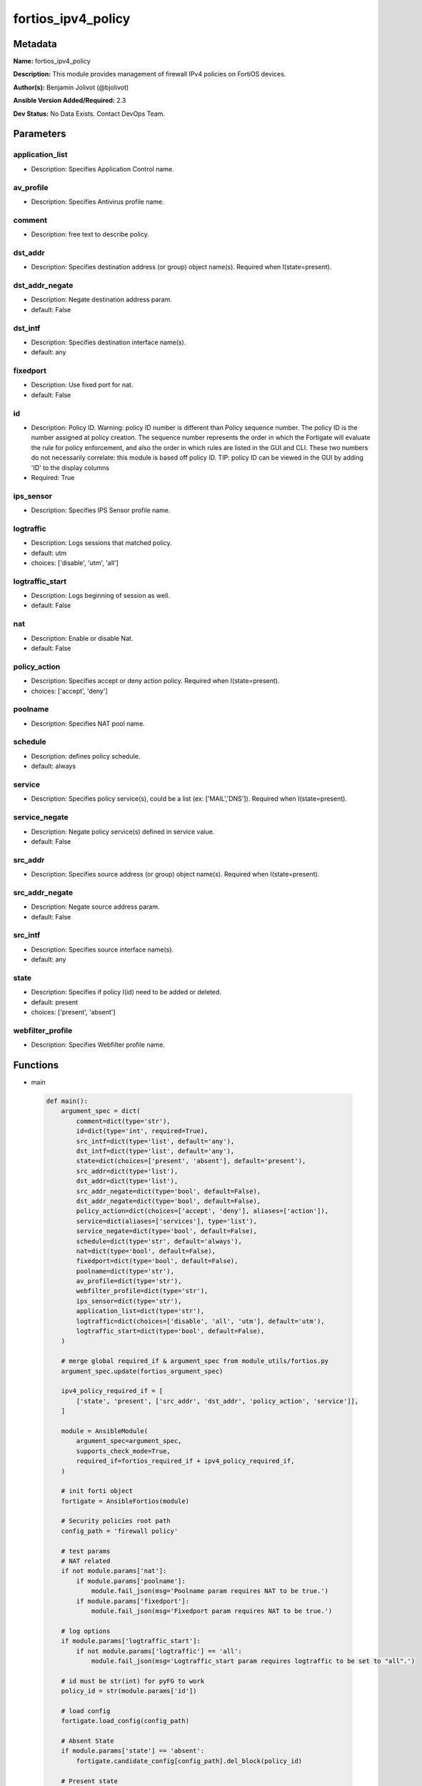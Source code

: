 ===================
fortios_ipv4_policy
===================


Metadata
--------




**Name:** fortios_ipv4_policy

**Description:** This module provides management of firewall IPv4 policies on FortiOS devices.


**Author(s):** Benjamin Jolivot (@bjolivot)

**Ansible Version Added/Required:** 2.3

**Dev Status:** No Data Exists. Contact DevOps Team.

Parameters
----------

application_list
++++++++++++++++

- Description: Specifies Application Control name.

  

av_profile
++++++++++

- Description: Specifies Antivirus profile name.

  

comment
+++++++

- Description: free text to describe policy.

  

dst_addr
++++++++

- Description: Specifies destination address (or group) object name(s). Required when I(state=present).

  

dst_addr_negate
+++++++++++++++

- Description: Negate destination address param.

  

- default: False

dst_intf
++++++++

- Description: Specifies destination interface name(s).

  

- default: any

fixedport
+++++++++

- Description: Use fixed port for nat.

  

- default: False

id
++

- Description: Policy ID. Warning: policy ID number is different than Policy sequence number. The policy ID is the number assigned at policy creation. The sequence number represents the order in which the Fortigate will evaluate the rule for policy enforcement, and also the order in which rules are listed in the GUI and CLI. These two numbers do not necessarily correlate: this module is based off policy ID. TIP: policy ID can be viewed in the GUI by adding 'ID' to the display columns

  

- Required: True

ips_sensor
++++++++++

- Description: Specifies IPS Sensor profile name.

  

logtraffic
++++++++++

- Description: Logs sessions that matched policy.

  

- default: utm

- choices: ['disable', 'utm', 'all']

logtraffic_start
++++++++++++++++

- Description: Logs beginning of session as well.

  

- default: False

nat
+++

- Description: Enable or disable Nat.

  

- default: False

policy_action
+++++++++++++

- Description: Specifies accept or deny action policy. Required when I(state=present).

  

- choices: ['accept', 'deny']

poolname
++++++++

- Description: Specifies NAT pool name.

  

schedule
++++++++

- Description: defines policy schedule.

  

- default: always

service
+++++++

- Description: Specifies policy service(s), could be a list (ex: ['MAIL','DNS']). Required when I(state=present).

  

service_negate
++++++++++++++

- Description: Negate policy service(s) defined in service value.

  

- default: False

src_addr
++++++++

- Description: Specifies source address (or group) object name(s). Required when I(state=present).

  

src_addr_negate
+++++++++++++++

- Description: Negate source address param.

  

- default: False

src_intf
++++++++

- Description: Specifies source interface name(s).

  

- default: any

state
+++++

- Description: Specifies if policy I(id) need to be added or deleted.

  

- default: present

- choices: ['present', 'absent']

webfilter_profile
+++++++++++++++++

- Description: Specifies Webfilter profile name.

  




Functions
---------




- main

 .. code-block:: python

    def main():
        argument_spec = dict(
            comment=dict(type='str'),
            id=dict(type='int', required=True),
            src_intf=dict(type='list', default='any'),
            dst_intf=dict(type='list', default='any'),
            state=dict(choices=['present', 'absent'], default='present'),
            src_addr=dict(type='list'),
            dst_addr=dict(type='list'),
            src_addr_negate=dict(type='bool', default=False),
            dst_addr_negate=dict(type='bool', default=False),
            policy_action=dict(choices=['accept', 'deny'], aliases=['action']),
            service=dict(aliases=['services'], type='list'),
            service_negate=dict(type='bool', default=False),
            schedule=dict(type='str', default='always'),
            nat=dict(type='bool', default=False),
            fixedport=dict(type='bool', default=False),
            poolname=dict(type='str'),
            av_profile=dict(type='str'),
            webfilter_profile=dict(type='str'),
            ips_sensor=dict(type='str'),
            application_list=dict(type='str'),
            logtraffic=dict(choices=['disable', 'all', 'utm'], default='utm'),
            logtraffic_start=dict(type='bool', default=False),
        )
    
        # merge global required_if & argument_spec from module_utils/fortios.py
        argument_spec.update(fortios_argument_spec)
    
        ipv4_policy_required_if = [
            ['state', 'present', ['src_addr', 'dst_addr', 'policy_action', 'service']],
        ]
    
        module = AnsibleModule(
            argument_spec=argument_spec,
            supports_check_mode=True,
            required_if=fortios_required_if + ipv4_policy_required_if,
        )
    
        # init forti object
        fortigate = AnsibleFortios(module)
    
        # Security policies root path
        config_path = 'firewall policy'
    
        # test params
        # NAT related
        if not module.params['nat']:
            if module.params['poolname']:
                module.fail_json(msg='Poolname param requires NAT to be true.')
            if module.params['fixedport']:
                module.fail_json(msg='Fixedport param requires NAT to be true.')
    
        # log options
        if module.params['logtraffic_start']:
            if not module.params['logtraffic'] == 'all':
                module.fail_json(msg='Logtraffic_start param requires logtraffic to be set to "all".')
    
        # id must be str(int) for pyFG to work
        policy_id = str(module.params['id'])
    
        # load config
        fortigate.load_config(config_path)
    
        # Absent State
        if module.params['state'] == 'absent':
            fortigate.candidate_config[config_path].del_block(policy_id)
    
        # Present state
        elif module.params['state'] == 'present':
            new_policy = fortigate.get_empty_configuration_block(policy_id, 'edit')
    
            # src / dest / service / interfaces
            new_policy.set_param('srcintf', " ".join('"' + item + '"' for item in module.params['src_intf']))
            new_policy.set_param('dstintf', " ".join('"' + item + '"' for item in module.params['dst_intf']))
    
            new_policy.set_param('srcaddr', " ".join('"' + item + '"' for item in module.params['src_addr']))
            new_policy.set_param('dstaddr', " ".join('"' + item + '"' for item in module.params['dst_addr']))
            new_policy.set_param('service', " ".join('"' + item + '"' for item in module.params['service']))
    
            # negate src / dest / service
            if module.params['src_addr_negate']:
                new_policy.set_param('srcaddr-negate', 'enable')
            if module.params['dst_addr_negate']:
                new_policy.set_param('dstaddr-negate', 'enable')
            if module.params['service_negate']:
                new_policy.set_param('service-negate', 'enable')
    
            # action
            new_policy.set_param('action', '%s' % (module.params['policy_action']))
    
            # logging
            new_policy.set_param('logtraffic', '%s' % (module.params['logtraffic']))
            if module.params['logtraffic'] == 'all':
                if module.params['logtraffic_start']:
                    new_policy.set_param('logtraffic-start', 'enable')
                else:
                    new_policy.set_param('logtraffic-start', 'disable')
    
            # Schedule
            new_policy.set_param('schedule', '%s' % (module.params['schedule']))
    
            # NAT
            if module.params['nat']:
                new_policy.set_param('nat', 'enable')
                if module.params['fixedport']:
                    new_policy.set_param('fixedport', 'enable')
                if module.params['poolname'] is not None:
                    new_policy.set_param('ippool', 'enable')
                    new_policy.set_param('poolname', '"%s"' % (module.params['poolname']))
    
            # security profiles:
            if module.params['av_profile'] is not None:
                new_policy.set_param('av-profile', '"%s"' % (module.params['av_profile']))
            if module.params['webfilter_profile'] is not None:
                new_policy.set_param('webfilter-profile', '"%s"' % (module.params['webfilter_profile']))
            if module.params['ips_sensor'] is not None:
                new_policy.set_param('ips-sensor', '"%s"' % (module.params['ips_sensor']))
            if module.params['application_list'] is not None:
                new_policy.set_param('application-list', '"%s"' % (module.params['application_list']))
    
            # comment
            if module.params['comment'] is not None:
                new_policy.set_param('comment', '"%s"' % (module.params['comment']))
    
            # add the new policy to the device
            fortigate.add_block(policy_id, new_policy)
    
        # Apply changes
        fortigate.apply_changes()
    
    



Module Source Code
------------------

.. code-block:: python

    #!/usr/bin/python
    #
    # Ansible module to manage IPv4 policy objects in fortigate devices
    # (c) 2017, Benjamin Jolivot <bjolivot@gmail.com>
    # GNU General Public License v3.0+ (see COPYING or https://www.gnu.org/licenses/gpl-3.0.txt)
    
    from __future__ import absolute_import, division, print_function
    __metaclass__ = type
    
    
    ANSIBLE_METADATA = {'metadata_version': '1.1',
                        'status': ['preview'],
                        'supported_by': 'community'}
    
    
    DOCUMENTATION = """
    ---
    module: fortios_ipv4_policy
    version_added: "2.3"
    author: "Benjamin Jolivot (@bjolivot)"
    short_description: Manage IPv4 policy objects on Fortinet FortiOS firewall devices
    description:
      - This module provides management of firewall IPv4 policies on FortiOS devices.
    extends_documentation_fragment: fortios
    options:
      id:
        description:
          - "Policy ID.
            Warning: policy ID number is different than Policy sequence number.
            The policy ID is the number assigned at policy creation.
            The sequence number represents the order in which the Fortigate will evaluate the rule for policy enforcement,
            and also the order in which rules are listed in the GUI and CLI.
            These two numbers do not necessarily correlate: this module is based off policy ID.
            TIP: policy ID can be viewed in the GUI by adding 'ID' to the display columns"
        required: true
      state:
        description:
          - Specifies if policy I(id) need to be added or deleted.
        choices: ['present', 'absent']
        default: present
      src_intf:
        description:
          - Specifies source interface name(s).
        default: any
      dst_intf:
        description:
          - Specifies destination interface name(s).
        default: any
      src_addr:
        description:
          - Specifies source address (or group) object name(s). Required when I(state=present).
      src_addr_negate:
        description:
          - Negate source address param.
        default: false
        type: bool
      dst_addr:
        description:
          - Specifies destination address (or group) object name(s). Required when I(state=present).
      dst_addr_negate:
        description:
          - Negate destination address param.
        default: false
        type: bool
      policy_action:
        description:
          - Specifies accept or deny action policy. Required when I(state=present).
        choices: ['accept', 'deny']
        aliases: ['action']
      service:
        description:
          - "Specifies policy service(s), could be a list (ex: ['MAIL','DNS']). Required when I(state=present)."
        aliases:
          - services
      service_negate:
        description:
          - Negate policy service(s) defined in service value.
        default: false
        type: bool
      schedule:
        description:
          - defines policy schedule.
        default: 'always'
      nat:
        description:
          - Enable or disable Nat.
        default: false
        type: bool
      fixedport:
        description:
          - Use fixed port for nat.
        default: false
        type: bool
      poolname:
        description:
          - Specifies NAT pool name.
      av_profile:
        description:
          - Specifies Antivirus profile name.
      webfilter_profile:
        description:
          - Specifies Webfilter profile name.
      ips_sensor:
        description:
          - Specifies IPS Sensor profile name.
      application_list:
        description:
          - Specifies Application Control name.
      logtraffic:
        version_added: "2.4"
        description:
          - Logs sessions that matched policy.
        default: utm
        choices: ['disable', 'utm', 'all']
      logtraffic_start:
        version_added: "2.4"
        description:
          - Logs beginning of session as well.
        default: false
        type: bool
      comment:
        description:
          - free text to describe policy.
    notes:
      - This module requires pyFG library.
    """
    
    EXAMPLES = """
    - name: Allow external DNS call
      fortios_ipv4_policy:
        host: 192.168.0.254
        username: admin
        password: password
        id: 42
        src_addr: internal_network
        dst_addr: all
        service: dns
        nat: True
        state: present
        policy_action: accept
        logtraffic: disable
    
    - name: Public Web
      fortios_ipv4_policy:
        host: 192.168.0.254
        username: admin
        password: password
        id: 42
        src_addr: all
        dst_addr: webservers
        services:
          - http
          - https
        state: present
        policy_action: accept
    
    - name: Some Policy
      fortios_ipv4_policy:
        host: 192.168.0.254
        username: admin
        password: password
        id: 42
        comment: "no comment (created by ansible)"
        src_intf: vl1000
        src_addr:
          - some_serverA
          - some_serverB
        dst_intf:
          - vl2000
          - vl3000
        dst_addr: all
        services:
          - HTTP
          - HTTPS
        nat: True
        state: present
        policy_action: accept
        logtraffic: disable
      tags:
        - policy
    """
    
    RETURN = """
    firewall_address_config:
      description: full firewall addresses config string
      returned: always
      type: str
    change_string:
      description: The commands executed by the module
      returned: only if config changed
      type: str
    msg_error_list:
      description: "List of errors returned by CLI (use -vvv for better readability)."
      returned: only when error
      type: str
    """
    
    from ansible.module_utils.basic import AnsibleModule
    from ansible.module_utils.network.fortios.fortios import fortios_argument_spec, fortios_required_if
    from ansible.module_utils.network.fortios.fortios import backup, AnsibleFortios
    
    
    def main():
        argument_spec = dict(
            comment=dict(type='str'),
            id=dict(type='int', required=True),
            src_intf=dict(type='list', default='any'),
            dst_intf=dict(type='list', default='any'),
            state=dict(choices=['present', 'absent'], default='present'),
            src_addr=dict(type='list'),
            dst_addr=dict(type='list'),
            src_addr_negate=dict(type='bool', default=False),
            dst_addr_negate=dict(type='bool', default=False),
            policy_action=dict(choices=['accept', 'deny'], aliases=['action']),
            service=dict(aliases=['services'], type='list'),
            service_negate=dict(type='bool', default=False),
            schedule=dict(type='str', default='always'),
            nat=dict(type='bool', default=False),
            fixedport=dict(type='bool', default=False),
            poolname=dict(type='str'),
            av_profile=dict(type='str'),
            webfilter_profile=dict(type='str'),
            ips_sensor=dict(type='str'),
            application_list=dict(type='str'),
            logtraffic=dict(choices=['disable', 'all', 'utm'], default='utm'),
            logtraffic_start=dict(type='bool', default=False),
        )
    
        # merge global required_if & argument_spec from module_utils/fortios.py
        argument_spec.update(fortios_argument_spec)
    
        ipv4_policy_required_if = [
            ['state', 'present', ['src_addr', 'dst_addr', 'policy_action', 'service']],
        ]
    
        module = AnsibleModule(
            argument_spec=argument_spec,
            supports_check_mode=True,
            required_if=fortios_required_if + ipv4_policy_required_if,
        )
    
        # init forti object
        fortigate = AnsibleFortios(module)
    
        # Security policies root path
        config_path = 'firewall policy'
    
        # test params
        # NAT related
        if not module.params['nat']:
            if module.params['poolname']:
                module.fail_json(msg='Poolname param requires NAT to be true.')
            if module.params['fixedport']:
                module.fail_json(msg='Fixedport param requires NAT to be true.')
    
        # log options
        if module.params['logtraffic_start']:
            if not module.params['logtraffic'] == 'all':
                module.fail_json(msg='Logtraffic_start param requires logtraffic to be set to "all".')
    
        # id must be str(int) for pyFG to work
        policy_id = str(module.params['id'])
    
        # load config
        fortigate.load_config(config_path)
    
        # Absent State
        if module.params['state'] == 'absent':
            fortigate.candidate_config[config_path].del_block(policy_id)
    
        # Present state
        elif module.params['state'] == 'present':
            new_policy = fortigate.get_empty_configuration_block(policy_id, 'edit')
    
            # src / dest / service / interfaces
            new_policy.set_param('srcintf', " ".join('"' + item + '"' for item in module.params['src_intf']))
            new_policy.set_param('dstintf', " ".join('"' + item + '"' for item in module.params['dst_intf']))
    
            new_policy.set_param('srcaddr', " ".join('"' + item + '"' for item in module.params['src_addr']))
            new_policy.set_param('dstaddr', " ".join('"' + item + '"' for item in module.params['dst_addr']))
            new_policy.set_param('service', " ".join('"' + item + '"' for item in module.params['service']))
    
            # negate src / dest / service
            if module.params['src_addr_negate']:
                new_policy.set_param('srcaddr-negate', 'enable')
            if module.params['dst_addr_negate']:
                new_policy.set_param('dstaddr-negate', 'enable')
            if module.params['service_negate']:
                new_policy.set_param('service-negate', 'enable')
    
            # action
            new_policy.set_param('action', '%s' % (module.params['policy_action']))
    
            # logging
            new_policy.set_param('logtraffic', '%s' % (module.params['logtraffic']))
            if module.params['logtraffic'] == 'all':
                if module.params['logtraffic_start']:
                    new_policy.set_param('logtraffic-start', 'enable')
                else:
                    new_policy.set_param('logtraffic-start', 'disable')
    
            # Schedule
            new_policy.set_param('schedule', '%s' % (module.params['schedule']))
    
            # NAT
            if module.params['nat']:
                new_policy.set_param('nat', 'enable')
                if module.params['fixedport']:
                    new_policy.set_param('fixedport', 'enable')
                if module.params['poolname'] is not None:
                    new_policy.set_param('ippool', 'enable')
                    new_policy.set_param('poolname', '"%s"' % (module.params['poolname']))
    
            # security profiles:
            if module.params['av_profile'] is not None:
                new_policy.set_param('av-profile', '"%s"' % (module.params['av_profile']))
            if module.params['webfilter_profile'] is not None:
                new_policy.set_param('webfilter-profile', '"%s"' % (module.params['webfilter_profile']))
            if module.params['ips_sensor'] is not None:
                new_policy.set_param('ips-sensor', '"%s"' % (module.params['ips_sensor']))
            if module.params['application_list'] is not None:
                new_policy.set_param('application-list', '"%s"' % (module.params['application_list']))
    
            # comment
            if module.params['comment'] is not None:
                new_policy.set_param('comment', '"%s"' % (module.params['comment']))
    
            # add the new policy to the device
            fortigate.add_block(policy_id, new_policy)
    
        # Apply changes
        fortigate.apply_changes()
    
    
    if __name__ == '__main__':
        main()


